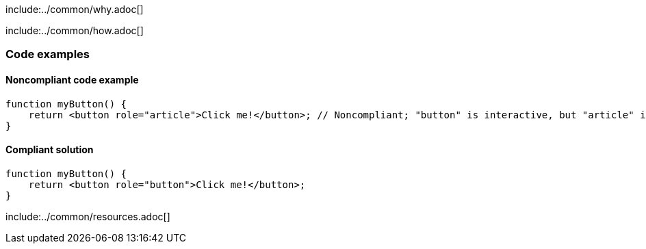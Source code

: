 include:../common/why.adoc[]

include:../common/how.adoc[]

=== Code examples

==== Noncompliant code example

[source,javascript,diff-id=1,diff-type=noncompliant]
----
function myButton() {
    return <button role="article">Click me!</button>; // Noncompliant; "button" is interactive, but "article" isn't
}
----

==== Compliant solution

[source,javascript,diff-id=1,diff-type=compliant]
----
function myButton() {
    return <button role="button">Click me!</button>;
}
----

include:../common/resources.adoc[]
